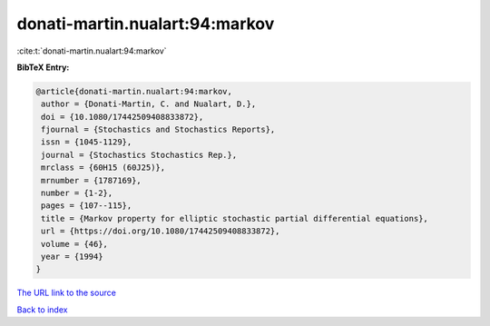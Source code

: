 donati-martin.nualart:94:markov
===============================

:cite:t:`donati-martin.nualart:94:markov`

**BibTeX Entry:**

.. code-block:: bibtex

   @article{donati-martin.nualart:94:markov,
    author = {Donati-Martin, C. and Nualart, D.},
    doi = {10.1080/17442509408833872},
    fjournal = {Stochastics and Stochastics Reports},
    issn = {1045-1129},
    journal = {Stochastics Stochastics Rep.},
    mrclass = {60H15 (60J25)},
    mrnumber = {1787169},
    number = {1-2},
    pages = {107--115},
    title = {Markov property for elliptic stochastic partial differential equations},
    url = {https://doi.org/10.1080/17442509408833872},
    volume = {46},
    year = {1994}
   }
`The URL link to the source <ttps://doi.org/10.1080/17442509408833872}>`_


`Back to index <../By-Cite-Keys.html>`_
